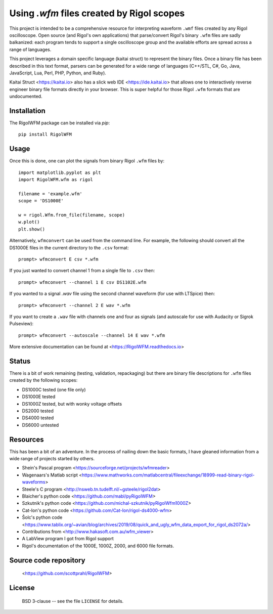 Using `.wfm` files created by Rigol scopes
========================================================================

This project is intended to be a comprehensive resource for interpreting waveform ``.wmf`` files created by any Rigol oscilloscope.  Open source (and Rigol's own applications) that parse/convert Rigol's binary ``.wfm`` files are sadly balkanized: each program tends to support a single oscilloscope group and the available efforts are spread across a range of languages.

This project leverages a domain specific language (kaitai struct) to represent the binary files.  Once a binary file has been described in this text format, parsers can be generated for a wide range of languages (C++/STL, C#, Go, Java, JavaScript, Lua, Perl, PHP, Python, and Ruby).  

Kaitai Struct <https://kaitai.io> also has a slick web IDE <https://ide.kaitai.io> that allows one to interactively reverse engineer binary file formats directly in your browser.  This is super helpful for those Rigol ``.wfm`` formats that are undocumented.

Installation
------------

The RigolWFM package can be installed via `pip`::

   pip install RigolWFM

Usage
-----

Once this is done, one can plot the signals from binary Rigol ``.wfm`` files by::

   import matplotlib.pyplot as plt
   import RigolWFM.wfm as rigol

   filename = 'example.wfm'
   scope = 'DS1000E'

   w = rigol.Wfm.from_file(filename, scope)
   w.plot()
   plt.show()


Alternatively, ``wfmconvert`` can be used from the command line.  For example, the following should convert all the DS1000E files in the current directory to the ``.csv`` format::

   prompt> wfmconvert E csv *.wfm

If you just wanted to convert channel 1 from a single file to ``.csv`` then::

   prompt> wfmconvert --channel 1 E csv DS1102E.wfm

If you wanted to a signal `.wav` file using the second channel waveform (for use with LTSpice) then:: 

   prompt> wfmconvert --channel 2 E wav *.wfm

If you want to create a ``.wav`` file with channels one and four as signals (and autoscale for use with Audacity or Sigrok Pulseview)::

   prompt> wfmconvert --autoscale --channel 14 E wav *.wfm

More extensive documentation can be found at <https://RigolWFM.readthedocs.io>

Status
------

There is a bit of work remaining (testing, validation, repackaging) but there are binary file descriptions for ``.wfm`` files created by the following scopes:

* DS1000C tested (one file only)
* DS1000E tested
* DS1000Z tested, but with wonky voltage offsets
* DS2000 tested
* DS4000 tested
* DS6000 untested

Resources
---------

This has been a bit of an adventure.  In the process of nailing down the basic formats, I have gleaned information from a wide range of projects started by others.


* Shein's Pascal program <https://sourceforge.net/projects/wfmreader>
* Wagenaars's Matlab script <https://www.mathworks.com/matlabcentral/fileexchange/18999-read-binary-rigol-waveforms>
* Steele's C program <http://nsweb.tn.tudelft.nl/~gsteele/rigol2dat>
* Blaicher's python code <https://github.com/mabl/pyRigolWFM>
* Szkutnik's python code <https://github.com/michal-szkutnik/pyRigolWfm1000Z>
* Cat-Ion's python code <https://github.com/Cat-Ion/rigol-ds4000-wfm>
* Šolc's python code <https://www.tablix.org/~avian/blog/archives/2019/08/quick_and_ugly_wfm_data_export_for_rigol_ds2072a/>
* Contributions from <http://www.hakasoft.com.au/wfm_viewer>
* A LabView program I got from Rigol support
* Rigol's documentation of the 1000E, 1000Z, 2000, and 6000 file formats.


Source code repository
-------------------------------------------

    <https://github.com/scottprahl/RigolWFM>

License
-------
    BSD 3-clause -- see the file ``LICENSE`` for details.
